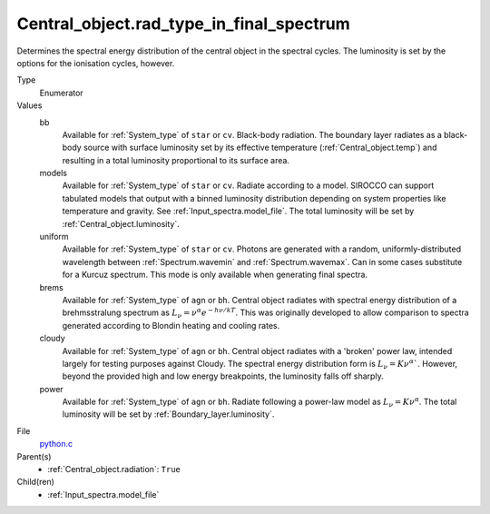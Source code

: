 Central_object.rad_type_in_final_spectrum
=========================================

Determines the spectral energy distribution of the central object in the spectral cycles. The luminosity is set by the options for the
ionisation cycles, however.

Type
  Enumerator

Values
  bb
    Available for :ref:`System_type` of ``star`` or ``cv``.
    Black-body radiation. The boundary layer radiates as a black-body source with surface luminosity set by its
    effective temperature (:ref:`Central_object.temp`) and resulting in a total luminosity
    proportional to its surface area.

  models
    Available for :ref:`System_type` of ``star`` or ``cv``.
    Radiate according to a model. SIROCCO can support tabulated models that output with a binned luminosity distribution
    depending on system properties like temperature and gravity. See :ref:`Input_spectra.model_file`. The total
    luminosity will be set by :ref:`Central_object.luminosity`.

  uniform
    Available for :ref:`System_type` of ``star`` or ``cv``.
    Photons are generated with a random, uniformly-distributed wavelength between
    :ref:`Spectrum.wavemin` and :ref:`Spectrum.wavemax`. Can in some cases substitute for a Kurcuz spectrum.
    This mode is only available when generating final spectra.

  brems
    Available for :ref:`System_type` of ``agn`` or ``bh``.
    Central object radiates with spectral energy distribution of a brehmsstralung spectrum as :math:`L_\nu=\nu^{\alpha}e^{-h\nu/kT}`.
    This was originally developed to allow comparison to spectra generated
    according to Blondin heating and cooling rates.

  cloudy
    Available for :ref:`System_type` of ``agn`` or ``bh``.
    Central object radiates with a 'broken' power law, intended largely for testing purposes against Cloudy.
    The spectral energy distribution form is :math:`L_\nu=K\nu^\alpha``. However, beyond the provided high and low energy
    breakpoints, the luminosity falls off sharply.

  power
    Available for :ref:`System_type` of ``agn`` or ``bh``.
    Radiate following a power-law model as :math:`L_\nu=K\nu^\alpha`.
    The total luminosity will be set by :ref:`Boundary_layer.luminosity`.


File
  `python.c <https://github.com/agnwinds/python/blob/master/source/python.c>`_


Parent(s)
  * :ref:`Central_object.radiation`: ``True``


Child(ren)
  * :ref:`Input_spectra.model_file`

